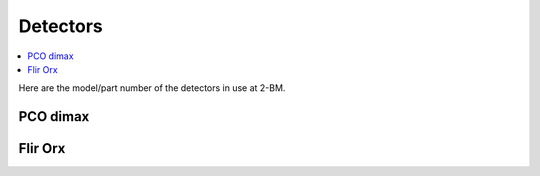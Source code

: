 Detectors
=========

.. contents:: 
   :local:

Here are the model/part number of the detectors in use at 2-BM. 

PCO dimax
---------

.. image:: ../img/dimax_01.png
   :width: 320px
   :align: center
   :alt: dimax_01


.. image:: ../img/dimax_02.png
   :width: 320px
   :align: center
   :alt: dimax_02


.. image:: ../img/dimax_03.png
   :width: 320px
   :align: center
   :alt: dimax_03


Flir Orx
--------

.. image:: ../img/flir.png
   :width: 320px
   :align: center
   :alt: flir
